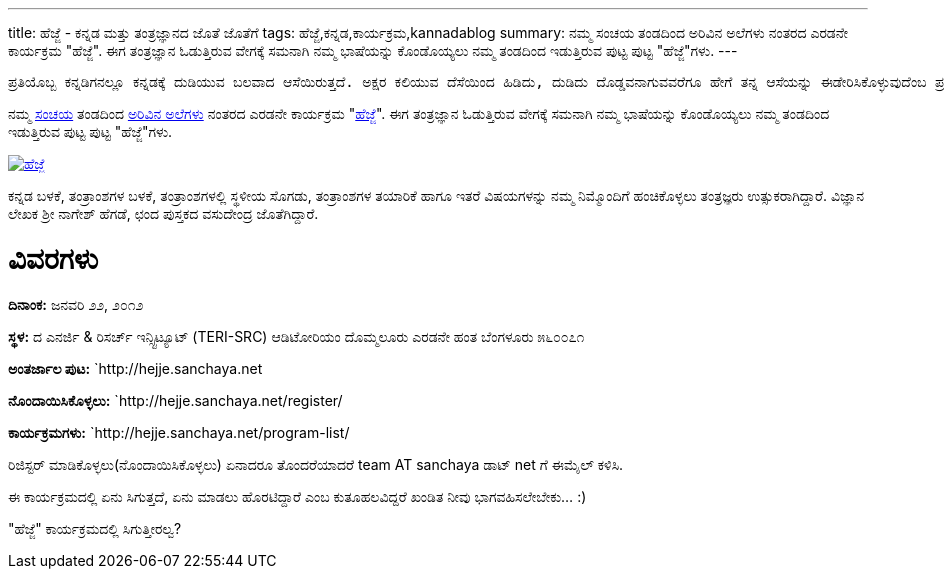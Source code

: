 ---
title: ಹೆಜ್ಜೆ - ಕನ್ನಡ ಮತ್ತು ತಂತ್ರಜ್ಞಾನದ ಜೊತೆ ಜೊತೆಗೆ
tags: ಹೆಜ್ಜೆ,ಕನ್ನಡ,ಕಾರ್ಯಕ್ರಮ,kannadablog
summary: ನಮ್ಮ ಸಂಚಯ ತಂಡದಿಂದ ಅರಿವಿನ ಅಲೆಗಳು ನಂತರದ ಎರಡನೇ ಕಾರ್ಯಕ್ರಮ "ಹೆಜ್ಜೆ". ಈಗ ತಂತ್ರಜ್ಞಾನ ಓಡುತ್ತಿರುವ ವೇಗಕ್ಕೆ ಸಮನಾಗಿ ನಮ್ಮ ಭಾಷೆಯನ್ನು ಕೊಂಡೊಯ್ಯಲು ನಮ್ಮ ತಂಡದಿಂದ ಇಡುತ್ತಿರುವ ಪುಟ್ಟ ಪುಟ್ಟ "ಹೆಜ್ಜೆ"ಗಳು.
---

    ಪ್ರತಿಯೊಬ್ಬ ಕನ್ನಡಿಗನಲ್ಲೂ ಕನ್ನಡಕ್ಕೆ ದುಡಿಯುವ ಬಲವಾದ ಆಸೆಯಿರುತ್ತದೆ. ಅಕ್ಷರ ಕಲಿಯುವ ದೆಸೆಯಿಂದ ಹಿಡಿದು, ದುಡಿದು ದೊಡ್ಡವನಾಗುವವರೆಗೂ ಹೇಗೆ ತನ್ನ ಆಸೆಯನ್ನು ಈಡೇರಿಸಿಕೊಳ್ಳುವುದೆಂಬ ಪ್ರಶ್ನೆ ಮನಸ್ಸಿನಲ್ಲಿ ಸುಳಿಯುತ್ತಲೇ ಇರುತ್ತದೆ. ಮಾಹಿತಿ ತಂತ್ರಜ್ಞಾನದ ಕ್ಷೇತ್ರದಲ್ಲಂತೂ, ಅದನ್ನು ಬಳಸುವ ಸಾಮಾನ್ಯನಿಂದ ಹಿಡಿದು, ತಂತ್ರಜ್ಞಾನದ ಜೊತೆಗೇ ದಿನದೂಡುವ ತಂತ್ರಜ್ಞನವರೆಗೂ ಎಲ್ಲರಿಗೂ ಕನ್ನಡ ಬಳಸುವ ಮತ್ತು ಬೆಳೆಸುವ ಆಸೆ ಖಂಡಿತ ಇರುತ್ತದೆ. ಅಂತಹ ಆಸೆಗಳನ್ನು ಮತ್ತೆ ಚಿಗುರಿಸಿ, ಮಾಹಿತಿ ತಂತ್ರಜ್ಞಾನದ ಬಳಕೆದಾರನ ದಿನನಿತ್ಯದ ಪ್ರಶ್ನೆಗಳನ್ನು ಉತ್ತರಿಸುತ್ತಾ, ಕನ್ನಡದ ತಾಂತ್ರಿಕ ಬೆಳವಣಿಗೆಗೆ ನಾಂದಿಯಾಗಲು ನಾವು ಇಡಬೇಕಾದ ‘ಹೆಜ್ಜೆಗಳು” ಅನೇಕ.

ನಮ್ಮ http://sanchaya.net[ಸಂಚಯ] ತಂಡದಿಂದ http://arivu.sanchaya.net[ಅರಿವಿನ ಅಲೆಗಳು] ನಂತರದ ಎರಡನೇ ಕಾರ್ಯಕ್ರಮ "http://hejje.sanchaya.net[ಹೆಜ್ಜೆ]". ಈಗ ತಂತ್ರಜ್ಞಾನ ಓಡುತ್ತಿರುವ ವೇಗಕ್ಕೆ ಸಮನಾಗಿ ನಮ್ಮ ಭಾಷೆಯನ್ನು ಕೊಂಡೊಯ್ಯಲು ನಮ್ಮ ತಂಡದಿಂದ ಇಡುತ್ತಿರುವ ಪುಟ್ಟ ಪುಟ್ಟ "ಹೆಜ್ಜೆ"ಗಳು. 


image::http://hejje.sanchaya.net/wp-content/uploads/2012/01/hejje_logo-150x150.png[ಹೆಜ್ಜೆ,link=http://hejje.sanchaya.net]

ಕನ್ನಡ ಬಳಕೆ, ತಂತ್ರಾಂಶಗಳ ಬಳಕೆ, ತಂತ್ರಾಂಶಗಳಲ್ಲಿ ಸ್ಥಳೀಯ ಸೊಗಡು, ತಂತ್ರಾಂಶಗಳ ತಯಾರಿಕೆ ಹಾಗೂ ಇತರೆ ವಿಷಯಗಳನ್ನು ನಮ್ಮ ನಿಮ್ಮೊಂದಿಗೆ ಹಂಚಿಕೊಳ್ಳಲು ತಂತ್ರಜ್ಞರು ಉತ್ಸುಕರಾಗಿದ್ದಾರೆ. ವಿಜ್ಞಾನ ಲೇಖಕ ಶ್ರೀ ನಾಗೇಶ್ ಹೆಗಡೆ, ಛಂದ ಪುಸ್ತಕದ ವಸುದೇಂದ್ರ ಜೊತೆಗಿದ್ದಾರೆ.

ವಿವರಗಳು
=======

**ದಿನಾಂಕ:** ಜನವರಿ ೨೨, ೨೦೧೨

**ಸ್ಥಳ:**
ದ ಎನರ್ಜಿ & ರಿಸರ್ಚ್ ಇನ್ಸ್ಟಿಟ್ಯೂಟ್   
(TERI-SRC)   
ಆಡಿಟೋರಿಯಂ   
ದೊಮ್ಮಲೂರು ಎರಡನೇ ಹಂತ   
ಬೆಂಗಳೂರು ೫೬೦೦೭೧

**ಅಂತರ್ಜಾಲ ಪುಟ:** `http://hejje.sanchaya.net

**ನೊಂದಾಯಿಸಿಕೊಳ್ಳಲು:** `http://hejje.sanchaya.net/register/

**ಕಾರ್ಯಕ್ರಮಗಳು:** `http://hejje.sanchaya.net/program-list/


ರಿಜಿಸ್ಟರ್ ಮಾಡಿಕೊಳ್ಳಲು(ನೊಂದಾಯಿಸಿಕೊಳ್ಳಲು) ಏನಾದರೂ ತೊಂದರೆಯಾದರೆ team AT sanchaya ಡಾಟ್ net ಗೆ ಈಮೈಲ್ ಕಳಿಸಿ.  

ಈ ಕಾರ್ಯಕ್ರಮದಲ್ಲಿ ಏನು ಸಿಗುತ್ತದೆ, ಏನು ಮಾಡಲು ಹೊರಟಿದ್ದಾರೆ ಎಂಬ ಕುತೂಹಲವಿದ್ದರೆ ಖಂಡಿತ ನೀವು ಭಾಗವಹಿಸಲೇಬೇಕು... :)

"ಹೆಜ್ಜೆ" ಕಾರ್ಯಕ್ರಮದಲ್ಲಿ ಸಿಗುತ್ತೀರಲ್ವ? 

